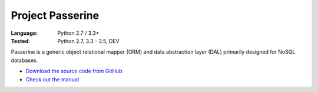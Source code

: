 Project Passerine
#################

:Language: Python 2.7 / 3.3+
:Tested: Python 2.7, 3.3 - 3.5, DEV

Passerine is a generic object relational mapper (ORM) and data abstraction
layer (DAL) primarily designed for NoSQL databases.

* `Download the source code from GitHub <https://github.com/shiroyuki/passerine>`_
* `Check out the manual <http://passerine-orm.readthedocs.org/>`_

